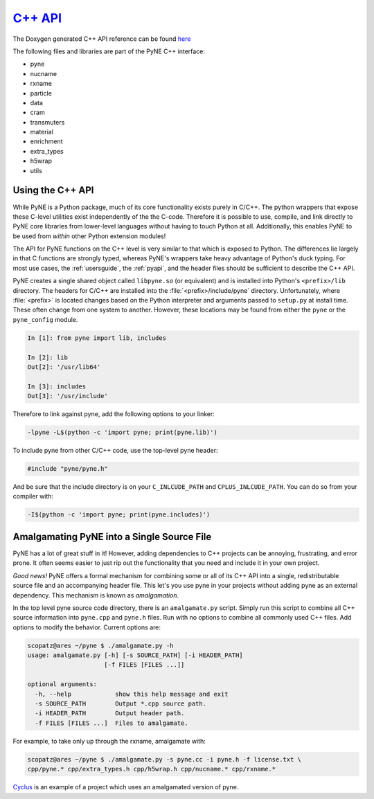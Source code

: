 .. _cppapi:

=================
`C++ API`_
=================
The Doxygen generated C++ API reference can be found `here`_

The following files and libraries are part of the PyNE C++ interface:

- pyne
- nucname
- rxname
- particle
- data
- cram
- transmuters
- material
- enrichment
- extra_types
- h5wrap
- utils


.. _here: html/index.html
.. _C++ API: html/index.html

-----------------
Using the C++ API
-----------------
While PyNE is a Python package, much of its core functionality exists purely in C/C++.
The python wrappers that expose these C-level utilities exist independently of the the
C-code.  Therefore it is possible to use, compile, and link directly to PyNE core
libraries from lower-level languages without having to touch Python at all.
Additionally, this enables PyNE to be used from *within* other Python extension
modules!

The API for PyNE functions on the C++ level is very similar to that which is exposed
to Python.  The differences lie largely in that C functions are strongly typed,
whereas PyNE's wrappers take heavy advantage of Python's duck typing.  For most use
cases, the :ref:`usersguide`, the :ref:`pyapi`, and the header files should be
sufficient to describe the C++ API.

PyNE creates a single shared object called ``libpyne.so`` (or equivalent) and is
installed into Python's ``<prefix>/lib`` directory.  The
headers for C/C++ are installed into the :file:`<prefix>/include/pyne` directory.
Unfortunately, where :file:`<prefix>` is located changes based on the Python
interpreter and arguments passed to ``setup.py`` at install time.
These often change from one system to another. However, these locations may be
found from either the ``pyne`` or the ``pyne_config`` module.

.. code-block:: ipython

    In [1]: from pyne import lib, includes

    In [2]: lib
    Out[2]: '/usr/lib64'

    In [3]: includes
    Out[3]: '/usr/include'

Therefore to link against pyne, add the following options to your linker:

.. code-block:: bash

    -lpyne -L$(python -c 'import pyne; print(pyne.lib)')

To include pyne from other C/C++ code, use the top-level pyne header:

.. code-block:: c++

    #include "pyne/pyne.h"

And be sure that the include directory is on your ``C_INLCUDE_PATH`` and
``CPLUS_INLCUDE_PATH``.  You can do so from your compiler with:

.. code-block:: bash

    -I$(python -c 'import pyne; print(pyne.includes)')

.. _setup.py: https://github.com/pyne/pyne/blob/staging/setup.py


--------------------------------------------
Amalgamating PyNE into a Single Source File
--------------------------------------------
PyNE has a lot of great stuff in it! However, adding dependencies to C++ projects
can be annoying, frustrating, and error prone. It often seems easier to just rip
out the functionality that you need and include it in your own project.

*Good news!* PyNE offers a formal mechanism for combining some or all of its
C++ API into a single, redistributable source file and an accompanying header file.
This let's you use pyne in your projects without adding pyne as an external dependency.
This mechanism is known as *amalgamation*.

In the top level pyne source code directory, there is an ``amalgamate.py`` script.
Simply run this script to combine all C++ source information into ``pyne.cpp`` and
``pyne.h`` files.  Run with no options to combine all commonly used C++ files.
Add options to modify the behavior.  Current options are:

.. code-block:: bash

    scopatz@ares ~/pyne $ ./amalgamate.py -h
    usage: amalgamate.py [-h] [-s SOURCE_PATH] [-i HEADER_PATH]
                         [-f FILES [FILES ...]]

    optional arguments:
      -h, --help            show this help message and exit
      -s SOURCE_PATH        Output *.cpp source path.
      -i HEADER_PATH        Output header path.
      -f FILES [FILES ...]  Files to amalgamate.

For example, to take only up through the rxname, amalgamate with:

.. code-block:: bash

    scopatz@ares ~/pyne $ ./amalgamate.py -s pyne.cc -i pyne.h -f license.txt \
    cpp/pyne.* cpp/extra_types.h cpp/h5wrap.h cpp/nucname.* cpp/rxname.*

`Cyclus <http://fuelcycle.org>`_ is an example of a project which uses an amalgamated
version of pyne.

